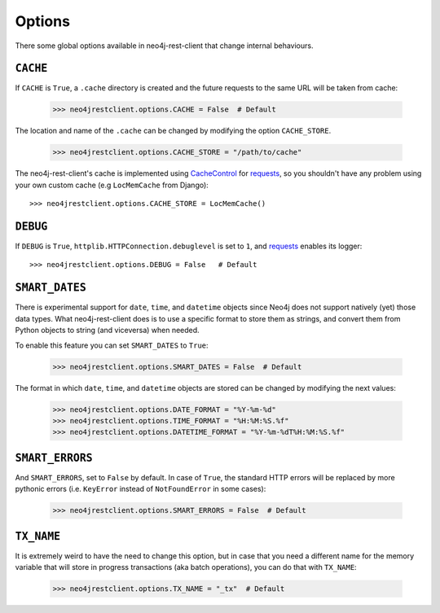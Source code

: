 Options
=======

There some global options available in neo4j-rest-client that change
internal behaviours.

``CACHE``
---------

If ``CACHE`` is ``True``, a ``.cache`` directory is created and the future
requests to the same URL will be taken from cache:

  >>> neo4jrestclient.options.CACHE = False  # Default

The location and name of the ``.cache`` can be changed by modifying the option
``CACHE_STORE``.

  >>> neo4jrestclient.options.CACHE_STORE = "/path/to/cache"

The neo4j-rest-client's cache is implemented using CacheControl_ for
requests_, so you shouldn't have any problem using your own custom cache
(e.g ``LocMemCache`` from Django)::

  >>> neo4jrestclient.options.CACHE_STORE = LocMemCache()


``DEBUG``
---------

If ``DEBUG`` is ``True``, ``httplib.HTTPConnection.debuglevel`` is set to ``1``,
and requests_ enables its logger::

  >>> neo4jrestclient.options.DEBUG = False   # Default


``SMART_DATES``
---------------

There is experimental support for ``date``, ``time``, and ``datetime`` objects
since Neo4j does not support natively (yet) those data types. What
neo4j-rest-client does is to use a specific format to store them as strings,
and convert them from Python objects to string (and viceversa) when needed.

To enable this feature you can set ``SMART_DATES`` to ``True``:

  >>> neo4jrestclient.options.SMART_DATES = False  # Default

The format in which ``date``, ``time``, and ``datetime`` objects are stored can
be changed by modifying the next values:

  >>> neo4jrestclient.options.DATE_FORMAT = "%Y-%m-%d"
  >>> neo4jrestclient.options.TIME_FORMAT = "%H:%M:%S.%f"
  >>> neo4jrestclient.options.DATETIME_FORMAT = "%Y-%m-%dT%H:%M:%S.%f"


``SMART_ERRORS``
----------------

And ``SMART_ERRORS``, set to ``False`` by default. In case of ``True``, the standard
HTTP errors will be replaced by more pythonic errors (i.e. ``KeyError`` instead
of ``NotFoundError`` in some cases):

  >>> neo4jrestclient.options.SMART_ERRORS = False  # Default


``TX_NAME``
-----------
It is extremely weird to have the need to change this option, but in case that
you need a different name for the memory variable that will store in progress
transactions (aka batch operations), you can do that with ``TX_NAME``:

  >>> neo4jrestclient.options.TX_NAME = "_tx"  # Default


.. _python-embedded: http://docs.neo4j.org/chunked/snapshot/python-embedded.html
.. _lucene-querybuilder: http://github.com/scholrly/lucene-querybuilder
.. _`read the docs`: http://readthedocs.org/docs/neo4j-rest-client/en/latest/
.. _Documentation: http://readthedocs.org/docs/neo4j-rest-client/en/latest/
.. _Installation: https://neo4j-rest-client.readthedocs.org/en/latest/info.html#installation
.. _`Getting started`: https://neo4j-rest-client.readthedocs.org/en/latest/info.html#getting-started
.. _Heroku: http://devcenter.heroku.com/articles/neo4j
.. _requests: http://docs.python-requests.org/en/latest/
.. _CacheControl: http://cachecontrol.readthedocs.org/en/latest/
.. _PEM: http://en.wikipedia.org/wiki/X.509#Certificate_filename_extensions
